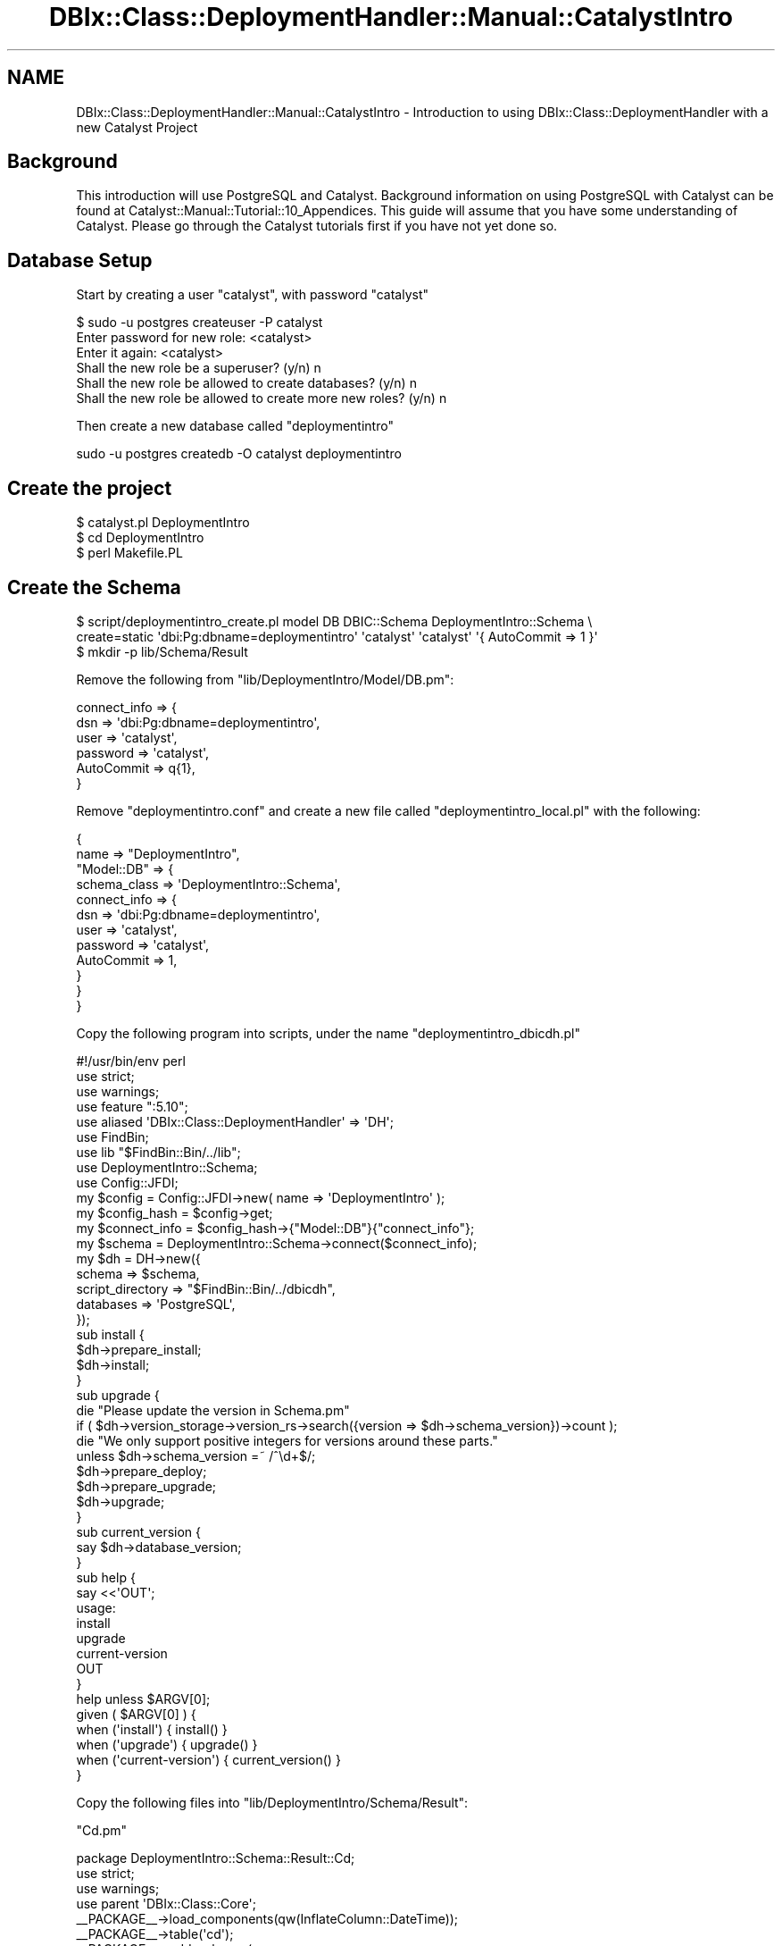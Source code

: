 .\" -*- mode: troff; coding: utf-8 -*-
.\" Automatically generated by Pod::Man 5.01 (Pod::Simple 3.43)
.\"
.\" Standard preamble:
.\" ========================================================================
.de Sp \" Vertical space (when we can't use .PP)
.if t .sp .5v
.if n .sp
..
.de Vb \" Begin verbatim text
.ft CW
.nf
.ne \\$1
..
.de Ve \" End verbatim text
.ft R
.fi
..
.\" \*(C` and \*(C' are quotes in nroff, nothing in troff, for use with C<>.
.ie n \{\
.    ds C` ""
.    ds C' ""
'br\}
.el\{\
.    ds C`
.    ds C'
'br\}
.\"
.\" Escape single quotes in literal strings from groff's Unicode transform.
.ie \n(.g .ds Aq \(aq
.el       .ds Aq '
.\"
.\" If the F register is >0, we'll generate index entries on stderr for
.\" titles (.TH), headers (.SH), subsections (.SS), items (.Ip), and index
.\" entries marked with X<> in POD.  Of course, you'll have to process the
.\" output yourself in some meaningful fashion.
.\"
.\" Avoid warning from groff about undefined register 'F'.
.de IX
..
.nr rF 0
.if \n(.g .if rF .nr rF 1
.if (\n(rF:(\n(.g==0)) \{\
.    if \nF \{\
.        de IX
.        tm Index:\\$1\t\\n%\t"\\$2"
..
.        if !\nF==2 \{\
.            nr % 0
.            nr F 2
.        \}
.    \}
.\}
.rr rF
.\" ========================================================================
.\"
.IX Title "DBIx::Class::DeploymentHandler::Manual::CatalystIntro 3pm"
.TH DBIx::Class::DeploymentHandler::Manual::CatalystIntro 3pm 2024-07-17 "perl v5.38.2" "User Contributed Perl Documentation"
.\" For nroff, turn off justification.  Always turn off hyphenation; it makes
.\" way too many mistakes in technical documents.
.if n .ad l
.nh
.SH NAME
DBIx::Class::DeploymentHandler::Manual::CatalystIntro \- Introduction to using DBIx::Class::DeploymentHandler with a new Catalyst Project
.SH Background
.IX Header "Background"
This introduction will use PostgreSQL and Catalyst.  Background
information on using PostgreSQL with Catalyst can be found at
Catalyst::Manual::Tutorial::10_Appendices.  This guide will assume that
you have some understanding of Catalyst.  Please go through the Catalyst
tutorials first if you have not yet done so.
.SH "Database Setup"
.IX Header "Database Setup"
Start by creating a user \f(CW\*(C`catalyst\*(C'\fR, with password \f(CW\*(C`catalyst\*(C'\fR
.PP
.Vb 6
\& $ sudo \-u postgres createuser \-P catalyst
\& Enter password for new role: <catalyst>
\& Enter it again: <catalyst>
\& Shall the new role be a superuser? (y/n) n
\& Shall the new role be allowed to create databases? (y/n) n
\& Shall the new role be allowed to create more new roles? (y/n) n
.Ve
.PP
Then create a new database called \f(CW\*(C`deploymentintro\*(C'\fR
.PP
.Vb 1
\& sudo \-u postgres createdb \-O catalyst deploymentintro
.Ve
.SH "Create the project"
.IX Header "Create the project"
.Vb 3
\& $ catalyst.pl DeploymentIntro
\& $ cd DeploymentIntro
\& $ perl Makefile.PL
.Ve
.SH "Create the Schema"
.IX Header "Create the Schema"
.Vb 2
\& $ script/deploymentintro_create.pl model DB DBIC::Schema DeploymentIntro::Schema \e
\&     create=static \*(Aqdbi:Pg:dbname=deploymentintro\*(Aq \*(Aqcatalyst\*(Aq \*(Aqcatalyst\*(Aq \*(Aq{ AutoCommit => 1 }\*(Aq
\&
\& $ mkdir \-p lib/Schema/Result
.Ve
.PP
Remove the following from \f(CW\*(C`lib/DeploymentIntro/Model/DB.pm\*(C'\fR:
.PP
.Vb 6
\& connect_info => {
\&   dsn => \*(Aqdbi:Pg:dbname=deploymentintro\*(Aq,
\&   user => \*(Aqcatalyst\*(Aq,
\&   password => \*(Aqcatalyst\*(Aq,
\&   AutoCommit => q{1},
\& }
.Ve
.PP
Remove \f(CW\*(C`deploymentintro.conf\*(C'\fR and create a new file called
\&\f(CW\*(C`deploymentintro_local.pl\*(C'\fR with the following:
.PP
.Vb 2
\&    {
\&        name => "DeploymentIntro",
\&
\&        "Model::DB" => {
\&            schema_class => \*(AqDeploymentIntro::Schema\*(Aq,
\&
\&            connect_info => {
\&                dsn        => \*(Aqdbi:Pg:dbname=deploymentintro\*(Aq,
\&                user       => \*(Aqcatalyst\*(Aq,
\&                password   => \*(Aqcatalyst\*(Aq,
\&                AutoCommit => 1,
\&            }
\&        }
\&    }
.Ve
.PP
Copy the following program into scripts, under the name
\&\f(CW\*(C`deploymentintro_dbicdh.pl\*(C'\fR
.PP
.Vb 1
\& #!/usr/bin/env perl
\&
\& use strict;
\& use warnings;
\&
\& use feature ":5.10";
\&
\& use aliased \*(AqDBIx::Class::DeploymentHandler\*(Aq => \*(AqDH\*(Aq;
\& use FindBin;
\& use lib "$FindBin::Bin/../lib";
\& use DeploymentIntro::Schema;
\& use Config::JFDI;
\&
\& my $config = Config::JFDI\->new( name => \*(AqDeploymentIntro\*(Aq );
\& my $config_hash  = $config\->get;
\& my $connect_info = $config_hash\->{"Model::DB"}{"connect_info"};
\& my $schema       = DeploymentIntro::Schema\->connect($connect_info);
\&
\& my $dh = DH\->new({
\&   schema           => $schema,
\&   script_directory => "$FindBin::Bin/../dbicdh",
\&   databases        => \*(AqPostgreSQL\*(Aq,
\& });
\&
\& sub install {
\&   $dh\->prepare_install;
\&   $dh\->install;
\& }
\&
\& sub upgrade {
\&   die "Please update the version in Schema.pm"
\&     if ( $dh\->version_storage\->version_rs\->search({version => $dh\->schema_version})\->count );
\&
\&   die "We only support positive integers for versions around these parts."
\&     unless $dh\->schema_version =~ /^\ed+$/;
\&
\&   $dh\->prepare_deploy;
\&   $dh\->prepare_upgrade;
\&   $dh\->upgrade;
\& }
\&
\& sub current_version {
\&   say $dh\->database_version;
\& }
\&
\& sub help {
\& say <<\*(AqOUT\*(Aq;
\& usage:
\&   install
\&   upgrade
\&   current\-version
\& OUT
\& }
\&
\& help unless $ARGV[0];
\&
\& given ( $ARGV[0] ) {
\&     when (\*(Aqinstall\*(Aq)         { install()         }
\&     when (\*(Aqupgrade\*(Aq)         { upgrade()         }
\&     when (\*(Aqcurrent\-version\*(Aq) { current_version() }
\& }
.Ve
.PP
Copy the following files into \f(CW\*(C`lib/DeploymentIntro/Schema/Result\*(C'\fR:
.PP
\&\f(CW\*(C`Cd.pm\*(C'\fR
.PP
.Vb 1
\& package DeploymentIntro::Schema::Result::Cd;
\&
\& use strict;
\& use warnings;
\&
\& use parent \*(AqDBIx::Class::Core\*(Aq;
\&
\& _\|_PACKAGE_\|_\->load_components(qw(InflateColumn::DateTime));
\& _\|_PACKAGE_\|_\->table(\*(Aqcd\*(Aq);
\&
\& _\|_PACKAGE_\|_\->add_columns(
\&   id => {
\&     data_type => \*(Aqinteger\*(Aq,
\&     is_auto_increment => 1,
\&   },
\&   artist_id => {
\&     data_type => \*(Aqinteger\*(Aq
\&   },
\&   title => {
\&     data_type => \*(Aqtext\*(Aq
\&   },
\& );
\&
\& _\|_PACKAGE_\|_\->set_primary_key(\*(Aqid\*(Aq);
\&
\& _\|_PACKAGE_\|_\->belongs_to(
\&   artist => \*(AqDeploymentIntro::Schema::Result::Artist\*(Aq, \*(Aqartist_id\*(Aq );
\&
\& _\|_PACKAGE_\|_\->has_many(
\&   tracks => \*(AqDeploymentIntro::Schema::Result::Track\*(Aq, \*(Aqcd_id\*(Aq );
\&
\& 1;
.Ve
.PP
\&\f(CW\*(C`Artist.pm\*(C'\fR
.PP
.Vb 1
\& package DeploymentIntro::Schema::Result::Artist;
\&
\& use strict;
\& use warnings;
\&
\& use parent \*(AqDBIx::Class::Core\*(Aq;
\&
\& _\|_PACKAGE_\|_\->table(\*(Aqartist\*(Aq);
\&
\& _\|_PACKAGE_\|_\->add_columns(
\&   id => {
\&     data_type => \*(Aqinteger\*(Aq,
\&     is_auto_increment => 1,
\&   },
\&   name => {
\&     data_type => \*(Aqtext\*(Aq
\&   },
\& );
\&
\& _\|_PACKAGE_\|_\->set_primary_key(\*(Aqid\*(Aq);
\&
\& _\|_PACKAGE_\|_\->has_many(
\&   cds => \*(AqDeploymentIntro::Schema::Result::Cd\*(Aq, \*(Aqartist_id\*(Aq );
\&
\& 1;
.Ve
.PP
\&\f(CW\*(C`Track.pm\*(C'\fR
.PP
.Vb 1
\& package DeploymentIntro::Schema::Result::Track;
\&
\& use strict;
\& use warnings;
\&
\& use parent \*(AqDBIx::Class::Core\*(Aq;
\&
\& _\|_PACKAGE_\|_\->table(\*(Aqtrack\*(Aq);
\&
\& _\|_PACKAGE_\|_\->add_columns(
\&   id => {
\&     data_type => \*(Aqinteger\*(Aq,
\&     is_auto_increment => 1,
\&   },
\&   cd_id => {
\&     data_type => \*(Aqinteger\*(Aq,
\&   },
\&   title => {
\&     data_type => \*(Aqtext\*(Aq,
\&   }
\& );
\&
\& _\|_PACKAGE_\|_\->set_primary_key(\*(Aqid\*(Aq);
\&
\& _\|_PACKAGE_\|_\->belongs_to(
\&   cd => \*(AqDeploymentIntro::Schema::Result::Cd\*(Aq, \*(Aqcd_id\*(Aq );
\&
\& 1;
.Ve
.PP
And then edit \f(CW\*(C`lib/DeploymentIntro/Schema.pm\*(C'\fR and add the following above the
1 at the bottom
.PP
.Vb 1
\& our $VERSION = 1;
.Ve
.PP
Now it is just a matter of running
.PP
.Vb 1
\& ./script/deploymentintro_dbicdh.pl install
.Ve
.SH AUTHOR
.IX Header "AUTHOR"
Arthur Axel "fREW" Schmidt <frioux+cpan@gmail.com>
.SH "COPYRIGHT AND LICENSE"
.IX Header "COPYRIGHT AND LICENSE"
This software is copyright (c) 2024 by Arthur Axel "fREW" Schmidt.
.PP
This is free software; you can redistribute it and/or modify it under
the same terms as the Perl 5 programming language system itself.
